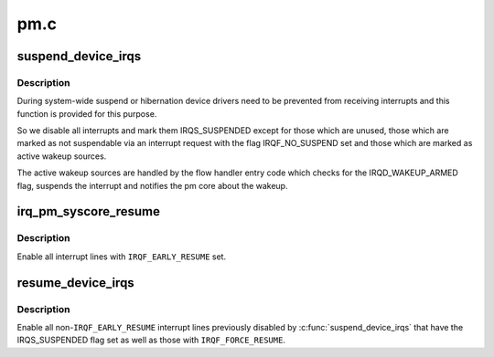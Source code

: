 .. -*- coding: utf-8; mode: rst -*-

====
pm.c
====


.. _`suspend_device_irqs`:

suspend_device_irqs
===================

.. c:function:: void suspend_device_irqs ( void)

    disable all currently enabled interrupt lines

    :param void:
        no arguments



.. _`suspend_device_irqs.description`:

Description
-----------


During system-wide suspend or hibernation device drivers need to be
prevented from receiving interrupts and this function is provided
for this purpose.

So we disable all interrupts and mark them IRQS_SUSPENDED except
for those which are unused, those which are marked as not
suspendable via an interrupt request with the flag IRQF_NO_SUSPEND
set and those which are marked as active wakeup sources.

The active wakeup sources are handled by the flow handler entry
code which checks for the IRQD_WAKEUP_ARMED flag, suspends the
interrupt and notifies the pm core about the wakeup.



.. _`irq_pm_syscore_resume`:

irq_pm_syscore_resume
=====================

.. c:function:: void irq_pm_syscore_resume ( void)

    enable interrupt lines early

    :param void:
        no arguments



.. _`irq_pm_syscore_resume.description`:

Description
-----------


Enable all interrupt lines with ``IRQF_EARLY_RESUME`` set.



.. _`resume_device_irqs`:

resume_device_irqs
==================

.. c:function:: void resume_device_irqs ( void)

    enable interrupt lines disabled by suspend_device_irqs()

    :param void:
        no arguments



.. _`resume_device_irqs.description`:

Description
-----------


Enable all non-\ ``IRQF_EARLY_RESUME`` interrupt lines previously
disabled by :c:func:`suspend_device_irqs` that have the IRQS_SUSPENDED flag
set as well as those with ``IRQF_FORCE_RESUME``\ .

